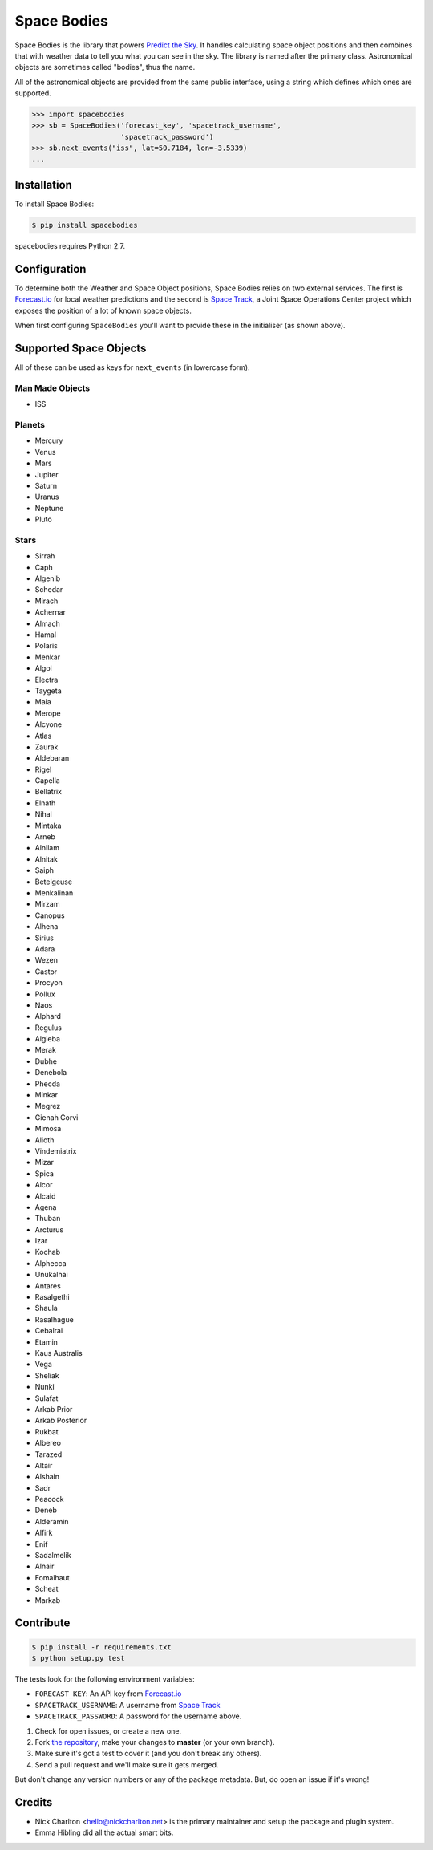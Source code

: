 Space Bodies
============

.. image:: https://secure.travis-ci.org/PredictTheSky/spacebodies.png?branch=master
           :target: http://travis-ci.org/PredictTheSky/spacebodies

Space Bodies is the library that powers `Predict the Sky
<http://predictthesky.org>`_. It handles calculating space object positions and
then combines that with weather data to tell you what you can see in the sky.
The library is named after the primary class. Astronomical objects are
sometimes called "bodies", thus the name.

All of the astronomical objects are provided from the same public interface,
using a string which defines which ones are supported.

.. code-block:: python

   >>> import spacebodies
   >>> sb = SpaceBodies('forecast_key', 'spacetrack_username',
                        'spacetrack_password')
   >>> sb.next_events("iss", lat=50.7184, lon=-3.5339)
   ...

Installation
------------

To install Space Bodies:

.. code-block:: bash

   $ pip install spacebodies

spacebodies requires Python 2.7.

Configuration
-------------

To determine both the Weather and Space Object positions, Space Bodies relies
on two external services. The first is `Forecast.io`_ for local weather
predictions and the second is `Space Track`_, a Joint Space Operations Center
project which exposes the position of a lot of known space objects.

When first configuring ``SpaceBodies`` you'll want to provide these in the
initialiser (as shown above).

.. _Forecast.io: 'https://developer.forecast.io'
.. _Space Track: 'https://www.space-track.org'

Supported Space Objects
-----------------------

All of these can be used as keys for ``next_events`` (in lowercase form).

Man Made Objects
^^^^^^^^^^^^^^^^

* ISS

Planets
^^^^^^^

* Mercury
* Venus
* Mars
* Jupiter
* Saturn
* Uranus
* Neptune
* Pluto

Stars
^^^^^

* Sirrah
* Caph
* Algenib
* Schedar
* Mirach
* Achernar
* Almach
* Hamal
* Polaris
* Menkar
* Algol
* Electra
* Taygeta
* Maia
* Merope
* Alcyone
* Atlas
* Zaurak
* Aldebaran
* Rigel
* Capella
* Bellatrix
* Elnath
* Nihal
* Mintaka
* Arneb
* Alnilam
* Alnitak
* Saiph
* Betelgeuse
* Menkalinan
* Mirzam
* Canopus
* Alhena
* Sirius
* Adara
* Wezen
* Castor
* Procyon
* Pollux
* Naos
* Alphard
* Regulus
* Algieba
* Merak
* Dubhe
* Denebola
* Phecda
* Minkar
* Megrez
* Gienah Corvi
* Mimosa
* Alioth
* Vindemiatrix
* Mizar
* Spica
* Alcor
* Alcaid
* Agena
* Thuban
* Arcturus
* Izar
* Kochab
* Alphecca
* Unukalhai
* Antares
* Rasalgethi
* Shaula
* Rasalhague
* Cebalrai
* Etamin
* Kaus Australis
* Vega
* Sheliak
* Nunki
* Sulafat
* Arkab Prior
* Arkab Posterior
* Rukbat
* Albereo
* Tarazed
* Altair
* Alshain
* Sadr
* Peacock
* Deneb
* Alderamin
* Alfirk
* Enif
* Sadalmelik
* Alnair
* Fomalhaut
* Scheat
* Markab

Contribute
----------

.. code-block:: bash

   $ pip install -r requirements.txt
   $ python setup.py test

The tests look for the following environment variables:

* ``FORECAST_KEY``: An API key from `Forecast.io`_
* ``SPACETRACK_USERNAME``: A username from `Space Track`_
* ``SPACETRACK_PASSWORD``: A password for the username above.

#. Check for open issues, or create a new one.
#. Fork `the repository`_, make your changes to **master** (or your own
   branch).
#. Make sure it's got a test to cover it (and you don't break any others).
#. Send a pull request and we'll make sure it gets merged.

But don't change any version numbers or any of the package metadata. But, do
open an issue if it's wrong!

.. _`the repository`: https://github.com/PredictTheSky/spacebodies

Credits
-------

- Nick Charlton <hello@nickcharlton.net> is the primary maintainer and setup
  the package and plugin system.
- Emma Hibling did all the actual smart bits.

